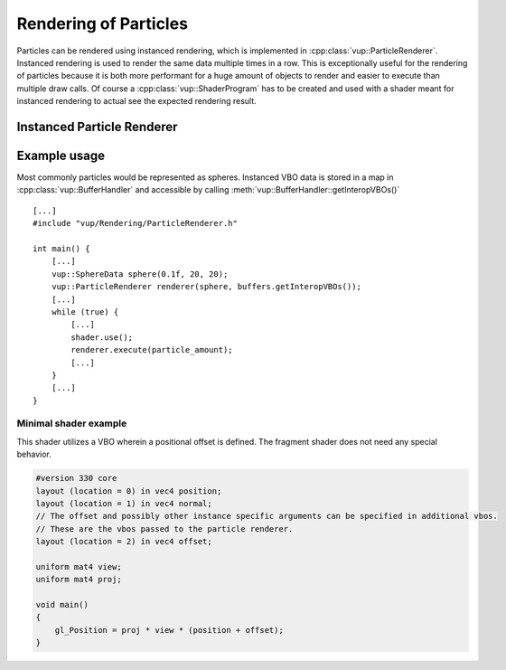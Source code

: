 .. highlight:: cpp

Rendering of Particles
===================================================================

Particles can be rendered using instanced rendering, which is implemented in :cpp:class:`vup::ParticleRenderer`. Instanced rendering is used to render the same data multiple times in a row. This is exceptionally useful for the rendering of particles because it is both more performant for a huge amount of objects to render and easier to execute than multiple draw calls.
Of course a :cpp:class:`vup::ShaderProgram` has to be created and used with a shader meant for instanced rendering to actual see the expected rendering result.

Instanced Particle Renderer
****************************

.. cpp:class:: vup::ParticleRenderer

    To use the ParticleRenderer, include :code:`vup/Rendering/ParticleRenderer.h`. The ParticleRenderer relies on :cpp:class:`vup::RenderData` and :cpp:class:`vup::BufferHandler`.

    .. cpp:function:: ParticleRenderer(vup::RenderData rd, std::map<std::string, vup::VBO> instancedVBOs)

        Create an instance of the ParticleRenderer and fill the vertex array object with data. Both vertices and normals from the RenderData are added at location 0 and 1. Every vertex buffer object in the map is added to the vertex array object at the location specified in the :cpp:class:`vup::VBO` and enabled as an instanced attribute by invoking :code:`glVertexAttribDivisor()`.
    
        :param vup\:\:RenderData rd: Vertices and normals of the reference object to be rendered
        :param std\:\:map<std\:\:string, vup\:\:VBO> instancedVBOs: Map of VBOs containing additional data unique to every rendered instance of the RenderData

    .. cpp:function:: void execute(int n)
        
        Render n instances of the RenderData using glDrawArraysInstanced.

        :param int n: Number of instances of render data to be drawn

Example usage
******************

Most commonly particles would be represented as spheres. Instanced VBO data is stored in a map in :cpp:class:`vup::BufferHandler` and accessible by calling :meth:`vup::BufferHandler::getInteropVBOs()`
::

    [...]
    #include "vup/Rendering/ParticleRenderer.h"

    int main() {
        [...]
        vup::SphereData sphere(0.1f, 20, 20);
        vup::ParticleRenderer renderer(sphere, buffers.getInteropVBOs());
        [...]
        while (true) {
            [...]
            shader.use();
            renderer.execute(particle_amount);
            [...]
        }
        [...]
    }

Minimal shader example
----------------------

This shader utilizes a VBO wherein a positional offset is defined. The fragment shader does not need any special behavior.

.. code-block:: c

    #version 330 core
    layout (location = 0) in vec4 position;
    layout (location = 1) in vec4 normal;
    // The offset and possibly other instance specific arguments can be specified in additional vbos.
    // These are the vbos passed to the particle renderer.
    layout (location = 2) in vec4 offset;

    uniform mat4 view;
    uniform mat4 proj;

    void main()
    {
        gl_Position = proj * view * (position + offset);
    }

.. seealso:: :cpp:class:`vup::RenderData`, :cpp:class:`vup::BufferHandler`
